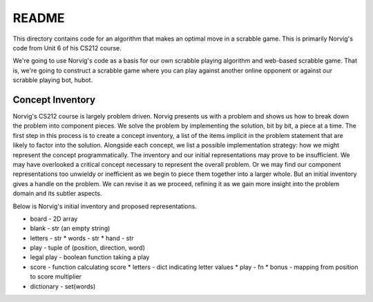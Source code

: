 ******
README
******

This directory contains code for an algorithm that makes an optimal move 
in a scrabble game.  This is primarily Norvig's code from Unit 6 of his CS212
course.

We're going to use Norvig's code as a basis for our own scrabble playing
algorithm and web-based scrabble game.  That is, we're going to construct 
a scrabble game where you can play against another online opponent or against
our scrabble playing bot, hubot.


Concept Inventory
=================

Norvig's CS212 course is largely problem driven.  Norvig presents us with a
problem and shows us how to break down the problem into component pieces. We
solve the problem by implementing the solution, bit by bit, a piece at a time.
The first step in this process is to create a concept inventory, a list of the
items implicit in the problem statement that are likely to factor into the
solution.  Alongside each concept, we list a possible implementation strategy:
how we might represent the concept programmatically. The inventory and our
initial representations may prove to be insufficient.  We may have overlooked a
critical concept necessary to represent the overall problem.  Or we may find
our component representations too unwieldy or inefficient as we begin to piece
them together into a larger whole.  But an initial inventory gives a handle on
the problem.  We can revise it as we proceed, refining it as we gain more
insight into the problem domain and its subtler aspects.

Below is Norvig's initial inventory and proposed representations.

* board - 2D array

* blank - str (an empty string)

* letters - str
  * words - str
  * hand - str

* play - tuple of (position, direction, word)

* legal play - boolean function taking a play

* score - function calculating score
  * letters - dict indicating letter values
  * play - fn
  * bonus - mapping from position to score multiplier

* dictionary - set(words)
